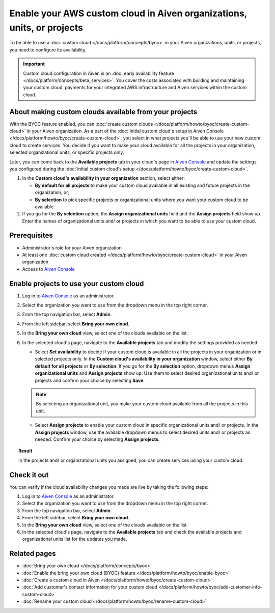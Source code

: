 Enable your AWS custom cloud in Aiven organizations, units, or projects
=======================================================================

To be able to use a :doc:`custom cloud </docs/platform/concepts/byoc>` in your Aiven organizations, units, or projects, you need to configure its availability.

.. important::

    Custom cloud configuration in Aiven is an :doc:`early availability feature </docs/platform/concepts/beta_services>`. You cover the costs associated with building and maintaining your custom cloud: payments for your integrated AWS infrastructure and Aiven services within the custom cloud.

About making custom clouds available from your projects
-------------------------------------------------------

With the BYOC feature enabled, you can :doc:`create custom clouds </docs/platform/howto/byoc/create-custom-cloud>` in your Aiven organization. As a part of the :doc:`initial custom cloud's setup in Aiven Console </docs/platform/howto/byoc/create-custom-cloud>`, you select in what projects you'll be able to use your new custom cloud to create services. You decide if you want to make your cloud available for all the projects in your organization, selected organizational units, or specific projects only.

Later, you can come back to the **Available projects** tab in your cloud's page in `Aiven Console <https://console.aiven.io/>`_ and update the settings you configured during the :doc:`initial custom cloud's setup </docs/platform/howto/byoc/create-custom-cloud>`.


1. In the **Custom cloud's availability in your organization** section, select either:

   * **By default for all projects** to make your custom cloud available in all existing and future projects in the organization, or;

   * **By selection** to pick specific projects or organizational units where you want your custom cloud to be available.

2. If you go for the **By selection** option, the **Assign organizational units** field and the **Assign projects** field show up. Enter the names of organizational units and/ or projects in which you want to be able to use your custom cloud.

Prerequisites
-------------

* Administrator's role for your Aiven organization
* At least one :doc:`custom cloud created </docs/platform/howto/byoc/create-custom-cloud>` in your Aiven organization
* Access to `Aiven Console <https://console.aiven.io/>`_

Enable projects to use your custom cloud
----------------------------------------

1. Log in to `Aiven Console <https://console.aiven.io/>`_ as an administrator.
2. Select the organization you want to use from the dropdown menu in the top right corner.
3. From the top navigation bar, select **Admin**.
4. From the left sidebar, select **Bring your own cloud**.
5. In the **Bring your own cloud** view, select one of the clouds available on the list.
6. In the selected cloud's page, navigate to the **Available projects** tab and modify the settings provided as needed:
   
   * Select **Set availability** to decide if your custom cloud is available in all the projects in your organization or in selected projects only. In the **Custom cloud's availability in your organization** window, select either **By default for all projects** or **By selection**. If you go for the **By selection** option, dropdown menus **Assign organizational units** and **Assign projects** show up. Use them to select desired organizational units and/ or projects and confirm your choice by selecting **Save**.

   .. note::

      By selecting an organizational unit, you make your custom cloud available from all the projects in this unit.

   * Select **Assign projects** to enable your custom cloud in specific organizational units and/ or projects. In the **Assign projects** window, use the available dropdown menus to select desired units and/ or projects as needed. Confirm your choice by selecting **Assign projects**.

.. topic:: Result

    In the projects and/ or organizational units you assigned, you can create services using your custom cloud.

Check it out
------------

You can verify if the cloud availability changes you made are live by taking the following steps:

1. Log in to `Aiven Console <https://console.aiven.io/>`_ as an administrator.
2. Select the organization you want to use from the dropdown menu in the top right corner.
3. From the top navigation bar, select **Admin**.
4. From the left sidebar, select **Bring your own cloud**.
5. In the **Bring your own cloud** view, select one of the clouds available on the list.
6. In the selected cloud's page, navigate to the **Available projects** tab and check the available projects and organizational units list for the updates you made.

Related pages
-------------

* :doc:`Bring your own cloud </docs/platform/concepts/byoc>`
* :doc:`Enable the bring your own cloud (BYOC) feature </docs/platform/howto/byoc/enable-byoc>`
* :doc:`Create a custom cloud in Aiven </docs/platform/howto/byoc/create-custom-cloud>`
* :doc:`Add customer's contact information for your custom cloud </docs/platform/howto/byoc/add-customer-info-custom-cloud>`
* :doc:`Rename your custom cloud </docs/platform/howto/byoc/rename-custom-cloud>`
